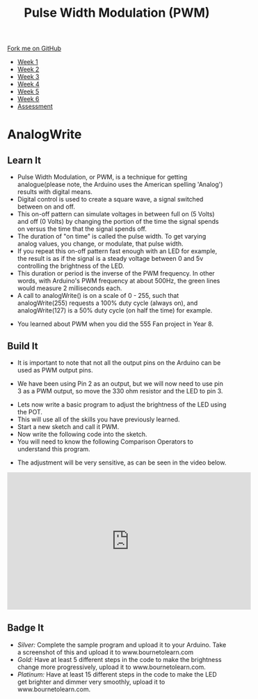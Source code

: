 #+STARTUP:indent
#+HTML_HEAD: <link rel="stylesheet" type="text/css" href="css/styles.css"/>
#+HTML_HEAD_EXTRA: <link href='http://fonts.googleapis.com/css?family=Ubuntu+Mono|Ubuntu' rel='stylesheet' type='text/css'>
#+HTML_HEAD_EXTRA: <script src="http://ajax.googleapis.com/ajax/libs/jquery/1.9.1/jquery.min.js" type="text/javascript"></script>
#+HTML_HEAD_EXTRA: <script src="js/navbar.js" type="text/javascript"></script>
#+OPTIONS: f:nil author:nil num:1 creator:nil timestamp:nil toc:nil html-style:nil

#+TITLE: Pulse Width Modulation (PWM)
#+AUTHOR: C. Delport

#+BEGIN_HTML
  <div class="github-fork-ribbon-wrapper left">
    <div class="github-fork-ribbon">
      <a href="https://github.com/stcd11/9-SC-Arduino">Fork me on GitHub</a>
    </div>
  </div>
<div id="stickyribbon">
    <ul>
      <li><a href="1_Lesson.html">Week 1</a></li>
      <li><a href="2_Lesson.html">Week 2</a></li>
      <li><a href="3_Lesson.html">Week 3</a></li>
      <li><a href="4_Lesson.html">Week 4</a></li>
      <li><a href="5_Lesson.html">Week 5</a></li>
      <li><a href="6_Lesson.html">Week 6</a></li>
      <li><a href="assessment.html">Assessment</a></li>

    </ul>
  </div>
#+END_HTML
* COMMENT Use as a template
:PROPERTIES:
:HTML_CONTAINER_CLASS: activity
:END:
** Learn It
:PROPERTIES:
:HTML_CONTAINER_CLASS: learn
:END:

** Research It
:PROPERTIES:
:HTML_CONTAINER_CLASS: research
:END:

** Design It
:PROPERTIES:
:HTML_CONTAINER_CLASS: design
:END:

** Build It
:PROPERTIES:
:HTML_CONTAINER_CLASS: build
:END:

** Test It
:PROPERTIES:
:HTML_CONTAINER_CLASS: test
:END:

** Run It
:PROPERTIES:
:HTML_CONTAINER_CLASS: run
:END:

** Document It
:PROPERTIES:
:HTML_CONTAINER_CLASS: document
:END:

** Code It
:PROPERTIES:
:HTML_CONTAINER_CLASS: code
:END:

** Program It
:PROPERTIES:
:HTML_CONTAINER_CLASS: program
:END:

** Try It
:PROPERTIES:
:HTML_CONTAINER_CLASS: try
:END:

** Badge It
:PROPERTIES:
:HTML_CONTAINER_CLASS: badge
:END:

** Save It
:PROPERTIES:
:HTML_CONTAINER_CLASS: save
:END:

* AnalogWrite
:PROPERTIES:
:HTML_CONTAINER_CLASS: activity
:END:
** Learn It
:PROPERTIES:
:HTML_CONTAINER_CLASS: learn
:END:
- Pulse Width Modulation, or PWM, is a technique for getting analogue(please note, the Arduino uses the American spelling 'Analog') results with digital means. 
- Digital control is used to create a square wave, a signal switched between on and off. 
- This on-off pattern can simulate voltages in between full on (5 Volts) and off (0 Volts) by changing the portion of the time the signal spends on versus the time that the signal spends off. 
- The duration of "on time" is called the pulse width. To get varying analog values, you change, or modulate, that pulse width. 
- If you repeat this on-off pattern fast enough with an LED for example, the result is as if the signal is a steady voltage between 0 and 5v controlling the brightness of the LED.
- This duration or period is the inverse of the PWM frequency. In other words, with Arduino's PWM frequency at about 500Hz, the green lines would measure 2 milliseconds each. 
- A call to analogWrite() is on a scale of 0 - 255, such that analogWrite(255) requests a 100% duty cycle (always on), and analogWrite(127) is a 50% duty cycle (on half the time) for example.
[[./img/PWM_example.jpg]]
- You learned about PWM when you did the 555 Fan project in Year 8.
** Build It
:PROPERTIES:
:HTML_CONTAINER_CLASS: try
:END:
- It is important to note that not all the output pins on the Arduino can be used as PWM output pins. 
[[./img/Nano_PWM_symbol.png]]
- We have been using Pin 2 as an output, but we will now need to use pin 3 as a PWM output, so move the 330 ohm resistor and the LED to pin 3.
[[./img/Moved_resistor.jpg]]
- Lets now write a basic program to adjust the brightness of the LED using the POT.
- This will use all of the skills you have previously learned.
- Start a new sketch and call it PWM.
- Now write the following code into the sketch.
- You will need to know the following Comparison Operators to understand this program.
[[./img/Comparison_operators.jpg]]
[[./img/PWM_code.jpg]]
- The adjustment will be very sensitive, as can be seen in the video below.
#+BEGIN_HTML
<iframe width="560" height="315" src="https://www.youtube.com/embed/lQ_ogDuPjfA" frameborder="0" allow="autoplay; encrypted-media" allowfullscreen></iframe>
#+END_HTML
** Badge It
:PROPERTIES:
:HTML_CONTAINER_CLASS: badge
:END:
- /Silver:/ Complete the sample program and upload it to your Arduino. Take a screenshot of this and upload it to www.bournetolearn.com
- /Gold:/ Have at least 5 different steps in the code to make the brightness change more progressively,  upload it to www.bournetolearn.com.
- /Platinum:/ Have at least 15 different steps in the code to make the LED get brighter and dimmer very smoothly,  upload it to www.bournetolearn.com.
